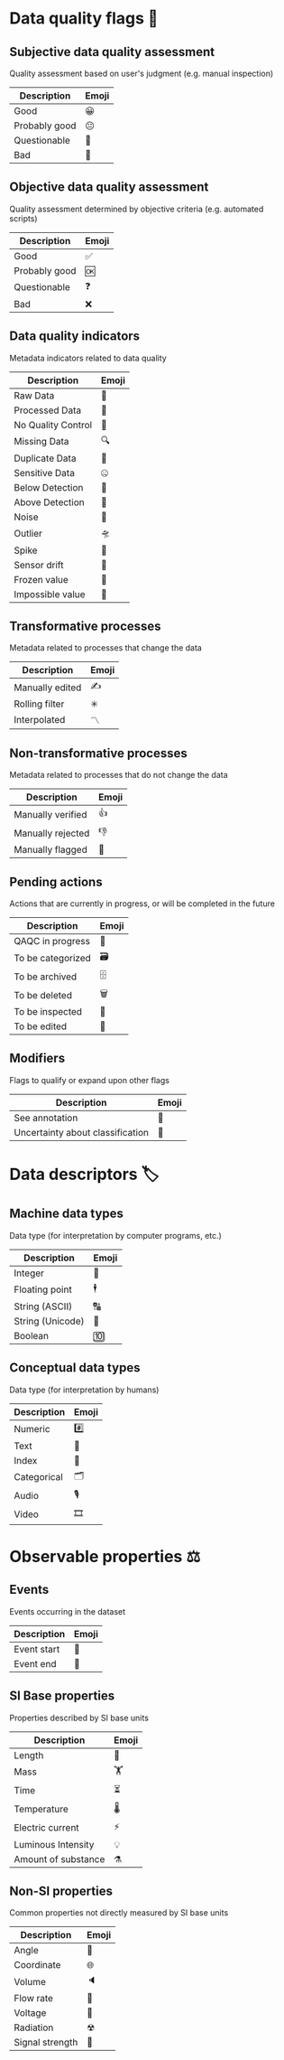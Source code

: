 * Data quality flags 🚩

** Subjective data quality assessment
Quality assessment based on user's judgment (e.g. manual inspection)

|---------------|-------|
| Description   | Emoji |
|---------------|-------|
| Good          | 😀    |
| Probably good | 😐    |
| Questionable  | 🤔    |
| Bad           | 🙁    |
|---------------|-------|

** Objective data quality assessment
Quality assessment determined by objective criteria (e.g. automated scripts)

|---------------|-------|
| Description   | Emoji |
|---------------|-------|
| Good          | ✅    |
| Probably good | 🆗    |
| Questionable  | ❓    |
| Bad           | ❌    |
|---------------|-------|

** Data quality indicators
Metadata indicators related to data quality

|--------------------|-------|
| Description        | Emoji |
|--------------------|-------|
| Raw Data           | 🥩    |
| Processed Data     | 🌭    |
| No Quality Control | 🚧    |
| Missing Data       | 🔍    |
| Duplicate Data     | 👯    |
| Sensitive Data     | 🤐    |
| Below Detection    | 🔬    |
| Above Detection    | 🔭    |
| Noise              | 🎸    |
| Outlier            | 🛸    |
| Spike              | 🦔    |
| Sensor drift       | 🎈    |
| Frozen value       | 🍦    |
| Impossible value   | 🦄    |
|--------------------|-------|

** Transformative processes
Metadata related to processes that change the data

|--------------------|-------|
| Description        | Emoji |
|--------------------|-------|
| Manually edited    | ✍     |
| Rolling filter     | ✳     |
| Interpolated       | 〽    |
|--------------------|-------|

** Non-transformative processes
Metadata related to processes that do not change the data

|------------------------|-------|
| Description            | Emoji |
|------------------------|-------|
| Manually verified      | 👍    |
| Manually rejected      | 👎    |
| Manually flagged       | 🤚    |
|------------------------|-------|

** Pending actions
Actions that are currently in progress, or will be completed in the future

|-------------------|-------|
| Description       | Emoji |
|-------------------|-------|
| QAQC in progress  | 🔨    |
| To be categorized | 🗃    |
| To be archived    | 🗄    |
| To be deleted     | 🗑    |
| To be inspected   | 🛂    |
| To be edited      | 🛃    |
|-------------------|-------|

** Modifiers
Flags to qualify or expand upon other flags

|----------------------------------|-------|
| Description                      | Emoji |
|----------------------------------|-------|
| See annotation                   | 💬    |
| Uncertainty about classification | 🤷    |
|----------------------------------|-------|

* Data descriptors 🏷

** Machine data types
Data type (for interpretation by computer programs, etc.)

|-----------------------|-------|
| Description           | Emoji |
|-----------------------|-------|
| Integer               | 🔢    |
| Floating point        | 🕴    |
| String (ASCII)        | 🔠    |
| String (Unicode)      | 🔣    |
| Boolean               | 🔟    |
|-----------------------|-------|

** Conceptual data types
Data type (for interpretation by humans)

|---------------------|-------|
| Description         | Emoji |
|---------------------|-------|
| Numeric             | #️⃣    |
| Text                | 📄    |
| Index               | 📇    |
| Categorical         | 🗂    |
| Audio               | 🎙    |
| Video               | 🎞    |
|---------------------|-------|


* Observable properties ⚖

** Events
Events occurring in the dataset

|-----------------------|-------|
| Description           | Emoji |
|-----------------------|-------|
| Event start           | 🔫    |
| Event end             | 🏁    |
|-----------------------|-------|

** SI Base properties
Properties described by SI base units

|-----------------------|-------|
| Description           | Emoji |
|-----------------------|-------|
| Length                | 📏    |
| Mass                  | 🏋    |
| Time                  | ⏳    |
| Temperature           | 🌡    |
| Electric current      | ⚡     |
| Luminous Intensity    | 💡    |
| Amount of substance   | ⚗     |
|-----------------------|-------|

** Non-SI properties
Common properties not directly measured by SI base units

|-----------------------|-------|
| Description           | Emoji |
|-----------------------|-------|
| Angle                 | 📐    |
| Coordinate            | 🌐    |
| Volume                | 🔈    |
| Flow rate             | 🚰    |
| Voltage               | 🔋    |
| Radiation             | ☢     |
| Signal strength       | 📶    |
|-----------------------|-------|

